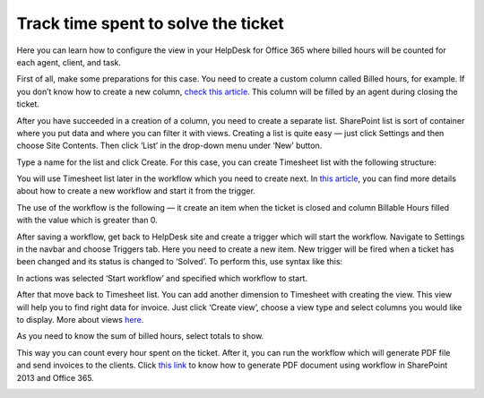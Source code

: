 Track time spent to solve the ticket
####################################

Here you can learn how to configure the view in your HelpDesk for Office 365 where billed hours will be counted for each agent, client, and task.

|Timesheet|

First of all, make some preparations for this case. You need to create a custom column called Billed hours, for example. If you don’t know how to create a new column, `check this article`_. This column will be filled by an agent during closing the ticket.

After you have succeeded in a creation of a column, you need to create a separate list. SharePoint list is sort of container where you put data and where you can filter it with views. Creating a list is quite easy — just click Settings and then choose Site Contents. Then click ‘List’ in the drop-down menu under ‘New’ button.

|NewList|

Type a name for the list and click Create. For this case, you can create Timesheet list with the following structure:

|TimesheetStructure|

You will use Timesheet list later in the workflow which you need to create next. In `this article`_, you can find more details about how to create a new workflow and start it from the trigger.

The use of the workflow is the following — it create an item when the ticket is closed and column Billable Hours filled with the value which is greater than 0.

|NewWorkflow|

After saving a workflow, get back to HelpDesk site and create a trigger which will start the workflow. Navigate to Settings in the navbar and choose Triggers tab. Here you need to create a new item. New trigger will be fired when a ticket has been changed and its status is changed to ‘Solved’. To perform this, use syntax like this:

|Trigger|

In actions was selected ‘Start workflow’ and specified which workflow to start.

After that move back to Timesheet list. You can add another dimension to Timesheet with creating the view. This view will help you to find right data for invoice. Just click ‘Create view’, choose a view type and select columns you would like to display. More about views `here`_.

|newView|

As you need to know the sum of billed hours, select totals to show.

|Totals|

This way you can count every hour spent on the ticket. After it, you can run the workflow which will generate PDF file and send invoices to the clients. Click `this link`_ to know how to generate PDF document using workflow in SharePoint 2013 and Office 365. 

|Result|


.. |Timesheet| image:: ../_static/img/timesheet.png
   :alt: Timesheet
.. |NewList| image:: ../_static/img/new-list.png
   :alt: New list
.. |TimesheetStructure| image:: ../_static/img/timesheet-structure.png
   :alt: Timesheet structure
.. |NewWorkflow| image:: ../_static/img/new-workflow.png
   :alt: New workflow  
.. |Trigger| image:: ../_static/img/new-trigger-for-billable-workflow.png
   :alt: New trigger
.. |newView| image:: ../_static/img/for-invoice-view.png
   :alt: New view
.. |Totals| image:: ../_static/img/totals.png
   :alt: Totals
.. |Result| image:: ../_static/img/timesheet-result.png
   :alt: Result 

.. _check this article: https://plumsail.com/blog/2016/07/quick-tip-how-to-add-a-new-column-to-tickets-list-and-form-in-sharepoint-help-desk/
.. _this article: https://plumsail.com/blog/2016/08/how-to-start-a-workflow-with-a-trigger-in-sharepoint-help-desk/
.. _here: https://plumsail.com/blog/2016/07/quick-tip-how-to-create-a-new-view/
.. _this link: https://plumsail.com/blog/2014/11/generate-pdf-document-using-workflow-sharepoint-2013-office-365/